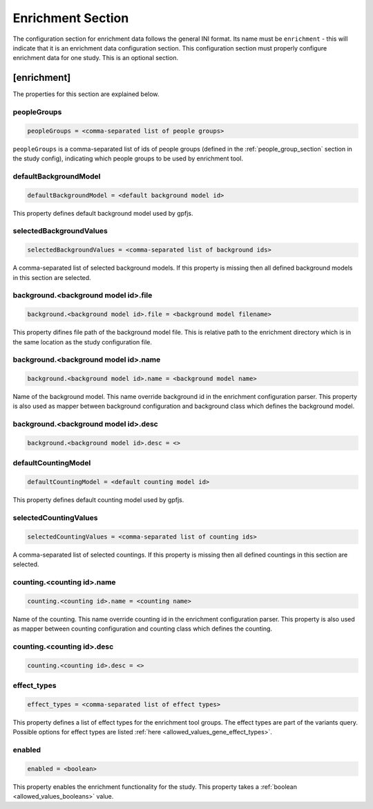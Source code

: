 .. _enrichment_section:

Enrichment Section
==================

The configuration section for enrichment data follows the general INI
format. Its name must be ``enrichment`` - this will indicate that it is an
enrichment data configuration section. This configuration section must properly
configure enrichment data for one study. This is an optional section.

[enrichment]
------------

The properties for this section are explained below.

peopleGroups
____________

.. code-block:: ini

  peopleGroups = <comma-separated list of people groups>

``peopleGroups`` is a comma-separated list of ids of people groups (defined in
the :ref:`people_group_section` section in the study config), indicating which
people groups to be used by enrichment tool.

defaultBackgroundModel
______________________

.. code-block:: ini

  defaultBackgroundModel = <default background model id>

This property defines default background model used by gpfjs.

selectedBackgroundValues
________________________

.. code-block:: ini

  selectedBackgroundValues = <comma-separated list of background ids>

A comma-separated list of selected background models. If this property is
missing then all defined background models in this section are selected.

background.<background model id>.file
_____________________________________

.. code-block:: ini

  background.<background model id>.file = <background model filename>

This property difines file path of the background model file. This is relative
path to the enrichment directory which is in the same location as the study
configuration file.

background.<background model id>.name
_____________________________________

.. code-block:: ini

  background.<background model id>.name = <background model name>

Name of the background model. This name override background id in the
enrichment configuration parser. This property is also used as mapper between
background configuration and background class which defines the background
model.

background.<background model id>.desc
_____________________________________

.. FIXME:
  Fill me

.. code-block:: ini

  background.<background model id>.desc = <>

defaultCountingModel
____________________

.. code-block:: ini

  defaultCountingModel = <default counting model id>

This property defines default counting model used by gpfjs.

selectedCountingValues
______________________

.. code-block:: ini

  selectedCountingValues = <comma-separated list of counting ids>

A comma-separated list of selected countings. If this property is missing then
all defined countings in this section are selected.

counting.<counting id>.name
___________________________

.. code-block:: ini

  counting.<counting id>.name = <counting name>

Name of the counting. This name override counting id in the enrichment
configuration parser. This property is also used as mapper between counting
configuration and counting class which defines the counting.

counting.<counting id>.desc
___________________________

.. FIXME:
  Fill me

.. code-block:: ini

  counting.<counting id>.desc = <>

effect_types
____________

.. code-block:: ini

  effect_types = <comma-separated list of effect types>

This property defines a list of effect types for the enrichment tool groups.
The effect types are part of the variants query. Possible options for effect
types are listed :ref:`here <allowed_values_gene_effect_types>`.

enabled
_______

.. code-block:: ini

  enabled = <boolean>

This property enables the enrichment functionality for the study. This
property takes a :ref:`boolean <allowed_values_booleans>` value.

